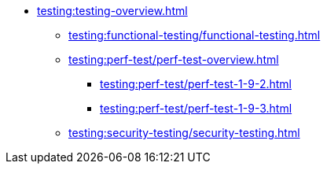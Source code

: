 //Тестування атрибутів якості
* xref:testing:testing-overview.adoc[]
** xref:testing:functional-testing/functional-testing.adoc[]
** xref:testing:perf-test/perf-test-overview.adoc[]
*** xref:testing:perf-test/perf-test-1-9-2.adoc[]
*** xref:testing:perf-test/perf-test-1-9-3.adoc[]
** xref:testing:security-testing/security-testing.adoc[]